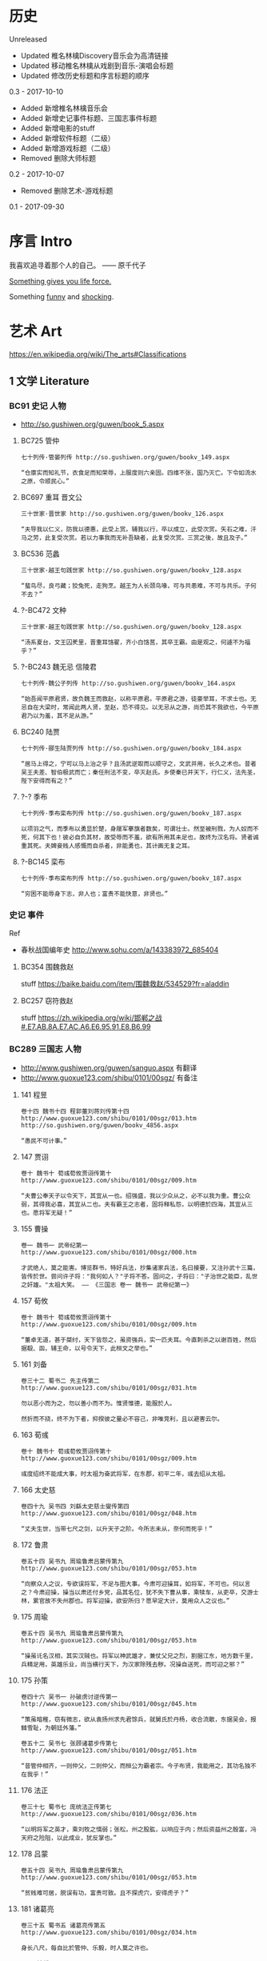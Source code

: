 * 历史
Unreleased
- Updated 椎名林檎Discovery音乐会为高清链接
- Updated 移动椎名林檎从戏剧到音乐-演唱会标题
- Updated 修改历史标题和序言标题的顺序

0.3 - 2017-10-10
- Added 新增椎名林檎音乐会
- Added 新增史记事件标题、三国志事件标题
- Added 新增电影的stuff
- Added 新增软件标题（二级）
- Added 新增游戏标题（二级）
- Removed 删除大师标题

0.2 - 2017-10-07
- Removed 删除艺术-游戏标题

0.1 - 2017-09-30
* 序言 Intro
我喜欢追寻着那个人的自己。 —— 原千代子

[[https://ding3my.github.io/ken-fun-and-shock/][Something gives you life force.]]

Something [[./fun.org][funny]] and [[./shock.org][shocking]].
* 艺术 Art
https://en.wikipedia.org/wiki/The_arts#Classifications

** 1 文学 Literature
*** BC91 史记 人物
- http://so.gushiwen.org/guwen/book_5.aspx

**** BC725 管仲
#+BEGIN_SRC  
七十列传·管晏列传 http://so.gushiwen.org/guwen/bookv_149.aspx

“仓廪实而知礼节，衣食足而知荣辱，上服度则六亲固。四维不张，国乃灭亡。下令如流水之原，令顺民心。”
#+END_SRC

**** BC697 重耳 晋文公
#+BEGIN_SRC  
三十世家·晋世家 http://so.gushiwen.org/guwen/bookv_126.aspx

“夫导我以仁义，防我以德惠，此受上赏。辅我以行，卒以成立，此受次赏。矢石之难，汗马之劳，此复受次赏。若以力事我而无补吾缺者，此复受次赏。三赏之後，故且及子。”
#+END_SRC
**** BC536 范蠡
#+BEGIN_SRC  
三十世家·越王句践世家 http://so.gushiwen.org/guwen/bookv_128.aspx

“蜚鸟尽，良弓藏；狡兔死，走狗烹。越王为人长颈鸟喙，可与共患难，不可与共乐。子何不去？”
#+END_SRC
**** ?-BC472 文种
#+BEGIN_SRC  
三十世家·越王句践世家 http://so.gushiwen.org/guwen/bookv_128.aspx

“汤系夏台，文王囚羑里，晋重耳饹翟，齐小白饹莒，其卒王霸。由是观之，何遽不为福乎？”
#+END_SRC
**** ?-BC243 魏无忌 信陵君
#+BEGIN_SRC  
七十列传·魏公子列传 http://so.gushiwen.org/guwen/bookv_164.aspx

“始吾闻平原君贤，故负魏王而救赵，以称平原君。平原君之游，徒豪举耳，不求士也。无忌自在大梁时，常闻此两人贤，至赵，恐不得见。以无忌从之游，尚恐其不我欲也，今平原君乃以为羞，其不足从游。”
#+END_SRC
**** BC240 陆贾
#+BEGIN_SRC  
七十列传·郦生陆贾列传 http://so.gushiwen.org/guwen/bookv_184.aspx

“居马上得之，宁可以马上治之乎？且汤武逆取而以顺守之，文武并用，长久之术也。昔者吴王夫差、智伯极武而亡；秦任刑法不变，卒灭赵氏。乡使秦已并天下，行仁义，法先圣，陛下安得而有之？”
#+END_SRC
**** ?-? 季布
#+BEGIN_SRC  
七十列传·季布栾布列传 http://so.gushiwen.org/guwen/bookv_187.aspx

以项羽之气，而季布以勇显於楚，身屦军搴旗者数矣，可谓壮士。然至被刑戮，为人奴而不死，何其下也！彼必自负其材，故受辱而不羞，欲有所用其未足也，故终为汉名将。贤者诚重其死。夫婢妾贱人感慨而自杀者，非能勇也，其计画无复之耳。
#+END_SRC
**** ?-BC145 栾布
#+BEGIN_SRC  
七十列传·季布栾布列传 http://so.gushiwen.org/guwen/bookv_187.aspx

“穷困不能辱身下志，非人也；富贵不能快意，非贤也。”
#+END_SRC
*** 史记 事件
Ref
- 春秋战国编年史 http://www.sohu.com/a/143383972_685404
**** BC354 围魏救赵
stuff https://baike.baidu.com/item/围魏救赵/534529?fr=aladdin
**** BC257 窃符救赵
stuff https://zh.wikipedia.org/wiki/邯郸之战#.E7.AB.8A.E7.AC.A6.E6.95.91.E8.B6.99
*** BC289 三国志 人物
- http://www.gushiwen.org/guwen/sanguo.aspx 有翻译
- http://www.guoxue123.com/shibu/0101/00sgz/ 有备注
**** 141 程昱
#+BEGIN_SRC  
卷十四 魏书十四 程郭董刘蒋刘传第十四
http://www.guoxue123.com/shibu/0101/00sgz/013.htm
http://so.gushiwen.org/guwen/bookv_4856.aspx

“愚民不可计事。”
#+END_SRC
**** 147 贾诩
#+BEGIN_SRC  
卷十 魏书十 荀彧荀攸贾诩传第十
http://www.guoxue123.com/shibu/0101/00sgz/009.htm

“夫曹公奉天子以令天下，其宜从一也。绍强盛，我以少众从之，必不以我为重。曹公众弱，其得我必喜，其宜从二也。夫有霸王之志者，固将释私怨，以明德於四海，其宜从三也。愿将军无疑！”
#+END_SRC
**** 155 曹操
#+BEGIN_SRC  
卷一 魏书一 武帝纪第一
http://www.guoxue123.com/shibu/0101/00sgz/000.htm

才武绝人，莫之能害。博览群书，特好兵法，抄集诸家兵法，名曰接要，又注孙武十三篇，皆传於世。尝问许子将："我何如人？"子将不答。固问之，子将曰："子治世之能臣，乱世之奸雄。"太祖大笑。 —— 《三国志 卷一 魏书一 武帝纪第一》
#+END_SRC
**** 157 荀攸
#+BEGIN_SRC  
卷十 魏书十 荀彧荀攸贾诩传第十
http://www.guoxue123.com/shibu/0101/00sgz/009.htm

“董卓无道，甚于桀纣，天下皆怨之，虽资强兵，实一匹夫耳。今直刺杀之以谢百姓，然后据殽、函，辅王命，以号令天下，此桓文之举也。”
#+END_SRC
**** 161 刘备
#+BEGIN_SRC  
卷三十二 蜀书二 先主传第二
http://www.guoxue123.com/shibu/0101/00sgz/031.htm

勿以恶小而为之，勿以善小而不为。惟贤惟德，能服於人。

然折而不挠，终不为下者，抑揆彼之量必不容己，非唯竞利，且以避害云尔。
#+END_SRC
**** 163 荀彧
#+BEGIN_SRC  
卷十 魏书十 荀彧荀攸贾诩传第十
http://www.guoxue123.com/shibu/0101/00sgz/009.htm

彧度绍终不能成大事，时太祖为奋武将军，在东郡，初平二年，彧去绍从太祖。
#+END_SRC
**** 166 太史慈
#+BEGIN_SRC  
卷四十九 吴书四 刘繇太史慈士燮传第四
http://www.guoxue123.com/shibu/0101/00sgz/048.htm

“丈夫生世，当带七尺之剑，以升天子之阶。今所志未从，奈何而死乎！”
#+END_SRC
**** 172 鲁肃
#+BEGIN_SRC  
卷五十四 吴书九 周瑜鲁肃吕蒙传第九
http://www.guoxue123.com/shibu/0101/00sgz/053.htm

“向察众人之议，专欲误将军，不足与图大事。今肃可迎操耳，如将军，不可也。何以言之？今肃迎操，操当以肃还付乡党，品其名位，犹不失下曹从事，乘犊车，从吏卒，交游士林，累官故不失州郡也。将军迎操，欲安所归？愿早定大计，莫用众人之议也。”
#+END_SRC
**** 175 周瑜
#+BEGIN_SRC  
卷五十四 吴书九 周瑜鲁肃吕蒙传第九
http://www.guoxue123.com/shibu/0101/00sgz/053.htm

“操虽讬名汉相，其实汉贼也。将军以神武雄才，兼仗父兄之烈，割据江东，地方数千里，兵精足用，英雄乐业，尚当横行天下，为汉家除残去秽。况操自送死，而可迎之邪？”
#+END_SRC
**** 175 孙策
#+BEGIN_SRC  
卷四十六 吴书一 孙破虏讨逆传第一
http://www.guoxue123.com/shibu/0101/00sgz/045.htm

“策虽暗稚，窃有微志，欲从袁扬州求先君馀兵，就舅氏於丹杨，收合流散，东据吴会，报雠雪耻，为朝廷外藩。”

卷五十二 吴书七 张顾诸葛步传第七 http://www.guoxue123.com/shibu/0101/00sgz/051.htm

“昔管仲相齐，一则仲父，二则仲父，而桓公为霸者宗。今子布贤，我能用之，其功名独不在我乎！”
#+END_SRC
**** 176 法正
#+BEGIN_SRC  
卷三十七 蜀书七 庞统法正传第七
http://www.guoxue123.com/shibu/0101/00sgz/036.htm

“以明将军之英才，乘刘牧之懦弱；张松，州之股肱，以响应于内；然后资益州之殷富，冯天府之险阻，以此成业，犹反掌也。”
#+END_SRC
**** 178 吕蒙
#+BEGIN_SRC  
卷五十四 吴书九 周瑜鲁肃吕蒙传第九
http://www.guoxue123.com/shibu/0101/00sgz/053.htm

“贫贱难可居，脱误有功，富贵可致。且不探虎穴，安得虎子？”
#+END_SRC
**** 181 诸葛亮
#+BEGIN_SRC  
卷三十五 蜀书五 诸葛亮传第五
http://www.guoxue123.com/shibu/0101/00sgz/034.htm

身长八尺，每自比於管仲、乐毅，时人莫之许也。
#+END_SRC
**** 202 姜维
#+BEGIN_SRC  
卷四十四 蜀书十四 蒋琬费祎姜维传第十四
http://www.guoxue123.com/shibu/0101/00sgz/043.htm

“良田百顷，不在一亩，但有远志，不在当归也。”
#+END_SRC
*** 三国志 事件
**** 195 平江东
stuff https://zh.wikipedia.org/wiki/孙策平江东之战
**** 208 赤壁之战
stuff https://zh.wikipedia.org/wiki/赤壁之戰
**** 217 汉中之战
stuff https://zh.wikipedia.org/wiki/漢中之戰
** 2 绘画 Painting
*** 1510 雅典学院 The School of Athens
stuff https://en.wikipedia.org/wiki/The_School_of_Athens

#+ATTR_HTML: :width 800
[[./pics/painting/the-school-of-athens.jpg]]
** 3 雕塑 Sculpture
*** BC200 萨莫德拉克的胜利女神 The Winged Victory of Samothrace
stuff
- https://en.wikipedia.org/wiki/Winged_Victory_of_Samothrace
- https://zh.wikipedia.org/wiki/萨莫色雷斯的胜利女神

[[https://upload.wikimedia.org/wikipedia/commons/thumb/5/57/Victoire_de_Samothrace_-_vue_de_trois-quart_gauche%2C_gros_plan_de_la_statue_%282%29.JPG/375px-Victoire_de_Samothrace_-_vue_de_trois-quart_gauche%2C_gros_plan_de_la_statue_%282%29.JPG]]

** 4 音乐 Music
*** 单曲
**** 1995 M08 Floating Museum
http://music.163.com/#/song?id=4878708
**** 2002 千代子のテ一マ MODE-2
http://music.163.com/#/song?id=29774179
*** 演奏会 & 演唱会
**** 2007 川井宪次 Cinema Symphony
https://www.bilibili.com/video/av2331365/index_2.html#page=2

- 謡III-Reincarnation
- 傀儡謡-阳炎は黄泉に待たむと(くぐつうた かげろうはよみにまたむと)
**** 2008 椎名林檎 林檎博2008
https://www.bilibili.com/video/av4573825/

stuff https://ja.wikipedia.org/wiki/Ringo_EXPO_08

- 初恋倡女
- 赌局
**** 2011 东京事变 Discovery
https://www.bilibili.com/video/av4579829

stuff https://zh.wikipedia.org/wiki/Discovery_(東京事變)

印第安头饰
- 今夜はから騒ぎ 今夜虚惊一场
**** 2014 椎名林檎 林檎博2014
https://www.bilibili.com/video/av2800199/

[[https://ja.wikipedia.org/wiki/(生)林檎博'14_―年女の逆襲―#.E6.BC.94.E5.A5.8F][stuff]]

- 葬列

linux url编码解码 http://zhangzhibiao02005.blog.163.com/blog/static/37367820201291641114564/

** 5 戏剧 Drama
https://zh.wikipedia.org/wiki/戏剧

*** 2015 1602 哈姆雷特 Hamlet
https://www.bilibili.com/video/av11012353/

Benedict

[[https://baike.baidu.com/item/%E5%93%88%E5%A7%86%E9%9B%B7%E7%89%B9/18867294][stuff]]
** 6 舞蹈 Dance
*** 2013 WDSF PD World Latin Samba
https://www.youtube.com/watch?v=1e7EDPldTuw

http://www.worlddancesport.org/Athlete/Detail/Saverio_Loria-c171ef9b-b026-41d8-9e8a-9e140120478d
** 7 歌曲 Song
*** 1995 M10 謡III-Reincarnation 
http://music.163.com/#/song?id=4878710
*** 2002 Lose Yourself 
http://music.163.com/#/song?id=5052317
*** 2004 傀儡謡-阳炎は黄泉に待たむと(くぐつうた かげろうはよみにまたむと) 
http://music.163.com/#/song?id=449663
*** 2004 执着 许巍
http://music.163.com/song?id=168038

无法停止我内心的狂热，对未来的执着。
*** 2005 向阳花 谢天笑
http://music.163.com/song?id=167595

向阳花，如果你只生长在黑暗下，向阳花，你会不会再继续开花？
*** 2008 茶底世界 丢火车
http://music.163.com/song?id=27591444

对我说永远永远，是不一样的生活。
*** 2009 彩虹 张惠妹
http://music.163.com/song?id=326887

当天空灰暗，当气温失常，你用巨大的坚强，总能抵挡。
*** 2010 阳光中的向日葵 马条
http://music.163.com/song?id=135062

它把头转了过去，就好像是为了一口咬断那套在它脖子上的、那牵在太阳手中的绳索。
*** 2014 白兰鸽巡游记 丢火车
http://music.163.com/song?id=29593805

他就在远方，不要停止追寻着他。
** 建筑 Architecture
#+BEGIN_SRC  
建筑设计和室内设计的区别
https://www.zhihu.com/search?type=content&q=建筑+设计+区别
https://www.zhihu.com/question/36402757
室内设计是建筑设计的分支。是建筑设计细化的结果。从本质上加，室内设计只是建筑设计在尺度上进一步细化的过程。也就是建筑设计考虑的是建筑和基地的关系，那室内设计考虑的是内部空间和建筑的关系。

https://www.zhihu.com/search?type=content&q=室内+设计+奖项
https://www.zhihu.com/question/52030582

https://www.zhihu.com/search?type=content&q=建筑+设计+奖项
https://www.zhihu.com/question/20103442/answer/13988033
#+END_SRC
*** 室内设计 Interior Design
- https://www.andrewmartin.co.uk/design-awards
- http://www.idea-tops.com/
- http://www.apdc-awards.org/works/index/cid/5
*** 建筑设计 Building Design
- http://www.pritzkerprize.com/
** 摄影 Photography
#+BEGIN_SRC  
摄影奖项
https://www.zhihu.com/search?type=content&q=摄影+奖项
https://www.zhihu.com/question/19961055
#+END_SRC

- https://www.worldpressphoto.org/collection/contests
** 电影 Movie or Film
*** 1995 攻壳机动队
stuff https://zh.wikipedia.org/wiki/攻殼機動隊_(電影)

#+BEGIN_SRC  
百度 攻壳机动队 1995
http://www.le.com/ptv/vplay/1128428.html

2730 潜水
3200 在束缚中伸展自我。 —— 草薙素子
6030 战斗
7730 眺望
那么，现在我该去哪里呢？网络无限宽广。  —— 草薙素子
#+END_SRC
*** 2001 千年女优
stuff https://zh.wikipedia.org/wiki/千年女優

#+BEGIN_SRC  
https://www.bilibili.com/video/av2999222/?from=search&seid=1605471267957204440

8200 我喜欢追寻着那个人的自己。 —— 原千代子
#+END_SRC
*** 2004 攻壳机动队2 无罪
stuff https://ja.wikipedia.org/wiki/イノセンス

#+BEGIN_SRC  
https://www.bilibili.com/video/av5048623/
7730 战斗
生死去来，棚头傀儡，一线断时，落落磊磊。
9130 独步天下，吾心自洁，无欲无求，如林中之象。
#+END_SRC

** 软件
*** 1976 Emacs
stuff https://en.wikipedia.org/wiki/Emacs
*** 1984 GNU
*** 1990 Office
*** 1990 IMDb
stuff https://en.wikipedia.org/wiki/IMDb
*** 1991 Linux
stuff https://zh.wikipedia.org/wiki/Linux
*** 1995 Wiki
*** 1995 Windows 95
*** 1998 Windows 98
*** 1997 Google搜索
stuff https://zh.wikipedia.org/wiki/Google搜索
*** 1999 QQ
*** 2000 163邮箱
*** 2001 Windows XP
*** 2003 Autohotkey
*** 2003 淘宝
*** 2004 支付宝
*** 2004 Firefox
*** 2005 Git
*** 2005 Youtube
*** 2005 豆瓣
stuff https://zh.wikipedia.org/wiki/豆瓣
*** 2007 Virtualbox
*** 2007 Android
*** 2008 GitHub
stuff https://zh.wikipedia.org/wiki/GitHub
*** 2009 Quora
stuff https://en.wikipedia.org/wiki/Quora
*** 2009 Stack Exchange
stuff https://en.wikipedia.org/wiki/Stack_Exchange
*** 2009 Windows 7
*** 2010 网易公开课
*** 2010 美团
*** 2011 知乎
*** 2011 微信
stuff https://zh.wikipedia.org/wiki/微信
*** 2012 Shadowsocks
*** 2012 滴滴
*** 2013 网易云音乐
** 游戏
*** 1991 FC 吞食天地2
stuff https://ja.wikipedia.org/wiki/天地を喰らうII_諸葛孔明伝
*** 1991 FC 重装机兵
stuff https://zh.wikipedia.org/wiki/重装机兵_(游戏)
*** 1998 GB 勇者斗恶龙 怪兽仙境
stuff https://zh.wikipedia.org/wiki/勇者斗恶龙怪兽篇_特瑞仙境
*** 1998 PC 星际争霸
stuff https://en.wikipedia.org/wiki/StarCraft_(video_game)
*** 1999 GB 口袋妖怪 金银
stuff https://zh.wikipedia.org/wiki/精靈寶可夢_金·銀
*** 1999 帝国时代2
stuff https://en.wikipedia.org/wiki/Age_of_Empires_II
*** 1999 英雄无敌3
stuff https://en.wikipedia.org/wiki/Heroes_of_Might_and_Magic_III
*** 2000 暗黑破坏神2
stuff https://en.wikipedia.org/wiki/Diablo_II
*** 2001 GBA 高级战争
stuff https://en.wikipedia.org/wiki/Advance_Wars
*** 2001 GBA 特鲁尼克大冒险2
stuff https://en.wikipedia.org/wiki/Torneko:_The_Last_Hope
*** 2002 GBA 火焰纹章 封印之剑
stuff https://ja.wikipedia.org/wiki/ファイアーエムブレム_封印の剣
*** 2003 GBA 火焰纹章 烈火之剑
stuff https://ja.wikipedia.org/wiki/ファイアーエムブレム_烈火の剣
*** 2003 GBA 牧场物语
stuff https://en.wikipedia.org/wiki/Harvest_Moon:_Friends_of_Mineral_Town
*** 2007 使命召唤4
stuff https://en.wikipedia.org/wiki/Call_of_Duty_4:_Modern_Warfare
*** 2009 使命召唤6
stuff https://en.wikipedia.org/wiki/Call_of_Duty:_Modern_Warfare_2
*** 2011 使命召唤8
stuff https://en.wikipedia.org/wiki/Call_of_Duty:_Modern_Warfare_3
